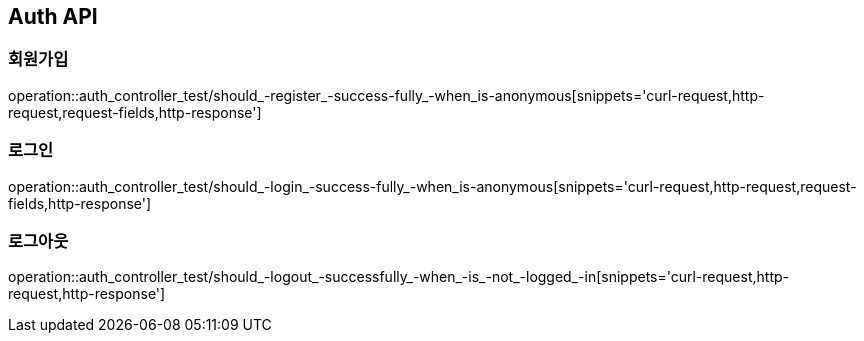 [[Auth-API]]
== Auth API

[[Auth-회원가입]]
=== 회원가입

operation::auth_controller_test/should_-register_-success-fully_-when_is-anonymous[snippets='curl-request,http-request,request-fields,http-response']

[[Auth-로그인]]
=== 로그인

operation::auth_controller_test/should_-login_-success-fully_-when_is-anonymous[snippets='curl-request,http-request,request-fields,http-response']

[[Auth-로그아웃]]
=== 로그아웃

operation::auth_controller_test/should_-logout_-successfully_-when_-is_-not_-logged_-in[snippets='curl-request,http-request,http-response']
